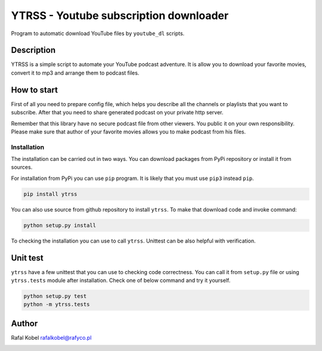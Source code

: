 #########################################
 YTRSS - Youtube subscription downloader
#########################################

Program to automatic download YouTube files by ``youtube_dl`` scripts.

.. image:: https://img.shields.io/badge/author-Rafa%C5%82%20Kobel-blue.svg
   :target: https://rafyco.pl

.. image:: https://github.com/rafyco/ytrss/actions/workflows/pythonpackage.yml/badge.svg?branch=master
   :target: https://github.com/rafyco/ytrss/actions/workflows/pythonpackage.yml

.. image:: https://img.shields.io/readthedocs/ytrss.svg
   :target: https://ytrss.readthedocs.io

.. image:: https://img.shields.io/github/last-commit/rafyco/ytrss.svg
   :target: https://github.com/rafyco/ytrss

.. image:: https://img.shields.io/github/issues/rafyco/ytrss.svg
   :target: https://github.com/rafyco/ytrss/issues

.. image:: https://img.shields.io/pypi/v/ytrss.svg
   :target: https://pypi.python.org/pypi/ytrss/

.. image:: https://img.shields.io/github/license/rafyco/ytrss.svg
   :target: https://www.gnu.org/licenses/gpl.html

*************
 Description
*************

YTRSS is a simple script to automate your YouTube podcast adventure. It
is allow you to download your favorite movies, convert it to mp3 and
arrange them to podcast files.

**************
 How to start
**************

First of all you need to prepare config file, which helps you describe
all the channels or playlists that you want to subscribe. After that you
need to share generated podcast on your private http server.

Remember that this library have no secure podcast file from other
viewers. You public it on your own responsibility. Please make sure that
author of your favorite movies allows you to make podcast from his
files.

Installation
============

The installation can be carried out in two ways. You can download
packages from PyPi repository or install it from sources.

For installation from PyPi you can use ``pip`` program. It is likely
that you must use ``pip3`` instead ``pip``.

.. code::

   pip install ytrss

You can also use source from github repository to install ``ytrss``. To
make that download code and invoke command:

.. code::

   python setup.py install

To checking the installation you can use to call ``ytrss``. Unittest can
be also helpful with verification.

***********
 Unit test
***********

``ytrss`` have a few unittest that you can use to checking code
correctness. You can call it from ``setup.py`` file or using
``ytrss.tests`` module after installation. Check one of below command
and try it yourself.

.. code::

   python setup.py test
   python -m ytrss.tests

********
 Author
********

Rafal Kobel rafalkobel@rafyco.pl

.. image:: https://img.shields.io/static/v1.svg?label=Linkedin&message=Rafal%20Kobel&color=blue&logo=linkedin
   :target: https://www.linkedin.com/in/rafa%C5%82-kobel-03850910a/

.. image:: https://img.shields.io/static/v1.svg?label=Github&message=rafyco&color=blue&logo=github
   :target: https://github.com/rafyco

.. image:: https://img.shields.io/static/v1.svg?label=Facebook&message=Rafal%20Kobel&color=blue&logo=facebook
   :target: https://facebook.com/rafyco
